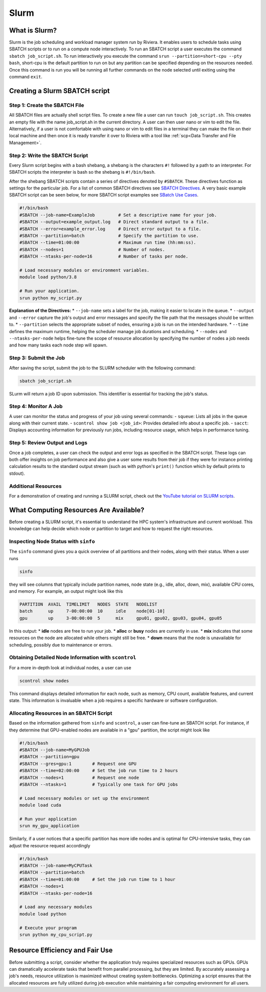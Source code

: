 Slurm
=====

What is Slurm?
--------------
Slurm is the job scheduling and workload manager system run by Riviera. It enables users to schedule tasks using SBATCH scripts or to run on a compute node interactively. To run an SBATCH script a user executes the command ``sbatch job_script.sh``. To run interactively you execute the command ``srun --partition=short-cpu --pty bash``, short-cpu is the default partition to run on but any partition can be specified depending on the resources needed. Once this command is run you will be running all further commands on the node selected until exiting using the command ``exit``. 

Creating a Slurm SBATCH script
------------------------------

Step 1: Create the SBATCH File
^^^^^^^^^^^^^^^^^^^^^^^^^^^^^^
All SBATCH files are actually shell script files. To create a new file a user can run ``touch job_script.sh``. This creates an empty file with the name job_script.sh in the current directory. A user can then user nano or vim to edit the file. Alternatively, if a user is not comfortable with using nano or vim to edit files in a terminal they can make the file on their local machine and then once it is ready transfer it over to Riviera with a tool like :ref:`scp<Data Transfer and File Management>`.

Step 2: Write the SBATCH Script
^^^^^^^^^^^^^^^^^^^^^^^^^^^^^^^
Every Slurm script begins with a bash shebang, a shebang is the characters ``#!`` followed by a path to an interpreter. For SBATCH scripts the interpreter is bash so the shebang is ``#!/bin/bash``.

After the shebang SBATCH scripts contain a series of directives denoted by ``#SBATCH``. These directives function as settings for the particular job. For a list of common SBATCH directives see `SBATCH Directives <https://riviera-docs.readthedocs.io/en/latest/sbatch_directives.html>`_. A very basic example SBATCH script can be seen below, for more SBATCH script examples see `SBatch Use Cases <https://riviera-docs.readthedocs.io/en/latest/sbatch_use_cases.html#>`_.

.. code-block:: bash

   #!/bin/bash
   #SBATCH --job-name=ExampleJob         # Set a descriptive name for your job.
   #SBATCH --output=example_output.log   # Direct standard output to a file.
   #SBATCH --error=example_error.log     # Direct error output to a file.
   #SBATCH --partition=batch             # Specify the partition to use.
   #SBATCH --time=01:00:00               # Maximum run time (hh:mm:ss).
   #SBATCH --nodes=1                     # Number of nodes.
   #SBATCH --ntasks-per-node=16          # Number of tasks per node.

   # Load necessary modules or environment variables.
   module load python/3.8

   # Run your application.
   srun python my_script.py

**Explanation of the Directives:**
* ``--job-name`` sets a label for the job, making it easier to locate in the queue.
* ``--output`` and ``--error`` capture the job's output and error messages and specify the file path that the messages should be written to.
* ``--partition`` selects the appropriate subset of nodes, ensuring a job is run on the intended hardware.
* ``--time`` defines the maximum runtime, helping the scheduler manage job durations and scheduling.
* ``--nodes`` and ``--ntasks-per-node`` helps fine-tune the scope of resource allocation by specifying the number of nodes a job needs and how many tasks each node step will spawn.

Step 3: Submit the Job
^^^^^^^^^^^^^^^^^^^^^^
After saving the script, submit the job to the SLURM scheduler with the following command:

.. code-block:: bash

   sbatch job_script.sh

SLurm will return a job ID upon submission. This identifier is essential for tracking the job's status.

Step 4: Monitor A Job
^^^^^^^^^^^^^^^^^^^^^
A user can monitor the status and progress of your job using several commands:
- ``squeue``: Lists all jobs in the queue along with their current state.
- ``scontrol show job <job_id>``: Provides detailed info about a specific job.
- ``sacct``: Displays accounting information for previously run jobs, including resource usage, which helps in performance tuning.

Step 5: Review Output and Logs
^^^^^^^^^^^^^^^^^^^^^^^^^^^^^^
Once a job completes, a user can check the output and error logs as specified in the SBATCH script. These logs can both offer insights on job performance and also give a user some results from their job if they were for instance printing calculation results to the standard output stream (such as with python's ``print()`` function which by default prints to stdout).

Additional Resources
^^^^^^^^^^^^^^^^^^^^
For a demonstration of creating and running a SLURM script, check out the `YouTube tutorial on SLURM scripts <https://youtu.be/bER-Syr9_pI?si=48lMnWvQ_tufdbPJ>`_.

What Computing Resources Are Available?
---------------------------------------

Before creating a SLURM script, it's essential to understand the HPC system's infrastructure and current workload. This knowledge can help decide which node or partition to target and how to request the right resources.

Inspecting Node Status with ``sinfo``
^^^^^^^^^^^^^^^^^^^^^^^^^^^^^^^^^^^^^

The ``sinfo`` command gives you a quick overview of all partitions and their nodes, along with their status. When a user runs

.. code-block:: bash

   sinfo

they will see columns that typically include partition names, node state (e.g., idle, alloc, down, mix), available CPU cores, and memory. For example, an output might look like this

.. code-block::

   PARTITION  AVAIL  TIMELIMIT   NODES  STATE   NODELIST
   batch      up     7-00:00:00  10     idle    node[01-10]
   gpu        up     3-00:00:00  5      mix     gpu01, gpu02, gpu03, gpu04, gpu05

In this output:
* **idle** nodes are free to run your job.
* **alloc** or **busy** nodes are currently in use.
* **mix** indicates that some resources on the node are allocated while others might still be free.
* **down** means that the node is unavailable for scheduling, possibly due to maintenance or errors.

Obtaining Detailed Node Information with ``scontrol``
^^^^^^^^^^^^^^^^^^^^^^^^^^^^^^^^^^^^^^^^^^^^^^^^^^^^^

For a more in-depth look at individual nodes, a user can use

.. code-block:: bash

   scontrol show nodes

This command displays detailed information for each node, such as memory, CPU count, available features, and current state. This information is invaluable when a job requires a specific hardware or software configuration.

Allocating Resources in an SBATCH Script
^^^^^^^^^^^^^^^^^^^^^^^^^^^^^^^^^^^^^^^^^

Based on the information gathered from ``sinfo`` and ``scontrol``, a user can fine-tune an SBATCH script. For instance, if they determine that GPU-enabled nodes are available in a "gpu" partition, the script might look like

.. code-block:: bash

   #!/bin/bash
   #SBATCH --job-name=MyGPUJob
   #SBATCH --partition=gpu
   #SBATCH --gres=gpu:1        # Request one GPU
   #SBATCH --time=02:00:00     # Set the job run time to 2 hours
   #SBATCH --nodes=1           # Request one node
   #SBATCH --ntasks=1          # Typically one task for GPU jobs

   # Load necessary modules or set up the environment
   module load cuda

   # Run your application
   srun my_gpu_application

Similarly, if a user notices that a specific partition has more idle nodes and is optimal for CPU-intensive tasks, they can adjust the resource request accordingly

.. code-block:: bash

   #!/bin/bash
   #SBATCH --job-name=MyCPUTask
   #SBATCH --partition=batch
   #SBATCH --time=01:00:00     # Set the job run time to 1 hour
   #SBATCH --nodes=1
   #SBATCH --ntasks-per-node=16

   # Load any necessary modules
   module load python

   # Execute your program
   srun python my_cpu_script.py

Resource Efficiency and Fair Use
--------------------------------
Before submitting a script, consider whether the application truly requires specialized resources such as GPUs. GPUs can dramatically accelerate tasks that benefit from parallel processing, but they are limited. By accurately assessing a job's needs, resource utilization is maximized without creating system bottlenecks. Optimizing a script ensures that the allocated resources are fully utilized during job execution while maintaining a fair computing environment for all users.
